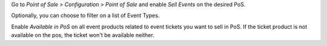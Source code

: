 Go to *Point of Sale > Configuration > Point of Sale* and enable *Sell Events*
on the desired PoS.

Optionally, you can choose to filter on a list of Event Types.

Enable *Available in PoS* on all event products related to event tickets you
want to sell in PoS. If the ticket product is not available on the pos,
the ticket won't be available neither.
